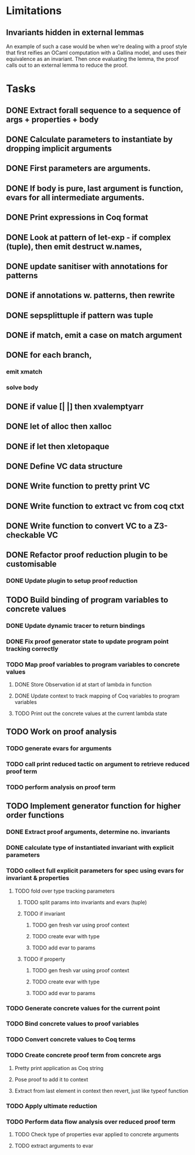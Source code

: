 
* Limitations

** Invariants hidden in external lemmas
An example of such a case would be when we're dealing with a proof
style that first reifies an OCaml computation with a Gallina model,
and uses their equivalence as an invariant. Then once evaluating the
lemma, the proof calls out to an external lemma to reduce the proof.
* Tasks
** DONE Extract forall sequence to a sequence of args + properties + body
CLOSED: [2022-05-11 Wed 04:37]
** DONE Calculate parameters to instantiate by dropping implicit arguments 
CLOSED: [2022-05-11 Wed 04:48]
** DONE First parameters are arguments.
CLOSED: [2022-05-11 Wed 06:43]
** DONE If body is pure, last argument is function, evars for all intermediate arguments. 
CLOSED: [2022-05-11 Wed 06:43]
** DONE Print expressions in Coq format
CLOSED: [2022-05-11 Wed 08:53]
** DONE Look at pattern of let-exp - if complex (tuple), then emit destruct w.names, 
CLOSED: [2022-05-11 Wed 10:15]
** DONE update sanitiser with annotations for patterns 
CLOSED: [2022-05-12 Thu 03:46]
** DONE if annotations w. patterns, then rewrite
CLOSED: [2022-05-12 Thu 03:56]
** DONE sepsplittuple if pattern was tuple
CLOSED: [2022-05-12 Thu 04:02]
** DONE if match, emit a case on match argument
CLOSED: [2022-05-12 Thu 05:00]
** DONE for each branch, 
CLOSED: [2022-05-12 Thu 05:00]
*** emit xmatch
*** solve body
** DONE if value [| |] then xvalemptyarr
CLOSED: [2022-05-12 Thu 05:00]
** DONE let of alloc then xalloc
CLOSED: [2022-05-12 Thu 05:00]
** DONE if let then xletopaque
CLOSED: [2022-05-12 Thu 05:00]
** DONE Define VC data structure
CLOSED: [2022-05-17 Tue 04:42]
** DONE Write function to pretty print VC
CLOSED: [2022-05-17 Tue 05:12]
** DONE Write function to extract vc from coq ctxt
CLOSED: [2022-06-24 Fri 09:50]
** DONE Write function to convert VC to a Z3-checkable VC
CLOSED: [2022-06-24 Fri 09:50]
** DONE Refactor proof reduction plugin to be customisable
CLOSED: [2022-06-24 Fri 13:50]
*** DONE Update plugin to setup proof reduction
CLOSED: [2022-06-24 Fri 13:50]
** TODO Build binding of program variables to concrete values
*** DONE Update dynamic tracer to return bindings
CLOSED: [2022-06-24 Fri 14:51]
*** DONE Fix proof generator state to update program point tracking correctly
CLOSED: [2022-06-25 Sat 04:50]
*** TODO Map proof variables to program variables to concrete values 
**** DONE Store Observation id at start of lambda in function
CLOSED: [2022-06-26 Sun 18:40]
**** DONE Update context to track mapping of Coq variables to program variables
CLOSED: [2022-06-26 Sun 19:32]
**** TODO Print out the concrete values at the current lambda state
** TODO Work on proof analysis
*** TODO generate evars for arguments
*** TODO call print reduced tactic on argument to retrieve reduced proof term 
*** TODO perform analysis on proof term
** TODO Implement generator function for higher order functions
*** DONE Extract proof arguments, determine no. invariants
CLOSED: [2022-06-27 Mon 05:32]
*** DONE calculate type of instantiated invariant with explicit parameters
CLOSED: [2022-06-28 Tue 22:10]
*** TODO collect full explicit parameters for spec using evars for invariant & properties
**** TODO fold over type tracking parameters
***** TODO split params into invariants and evars (tuple)
***** TODO if invariant
****** TODO gen fresh var using proof context
****** TODO create evar with type
****** TODO add evar to params
***** TODO if property
****** TODO gen fresh var using proof context
****** TODO create evar with type
****** TODO add evar to params
*** TODO Generate concrete values for the current point
*** TODO Bind concrete values to proof variables
*** TODO Convert concrete values to Coq terms
*** TODO Create concrete proof term from concrete args
**** Pretty print application as Coq string
**** Pose proof to add it to context
**** Extract from last element in context then revert, just like typeof function
*** TODO Apply ultimate reduction
*** TODO Perform data flow analysis over reduced proof term
**** TODO Check type of properties evar applied to concrete arguments
**** TODO extract arguments to evar
